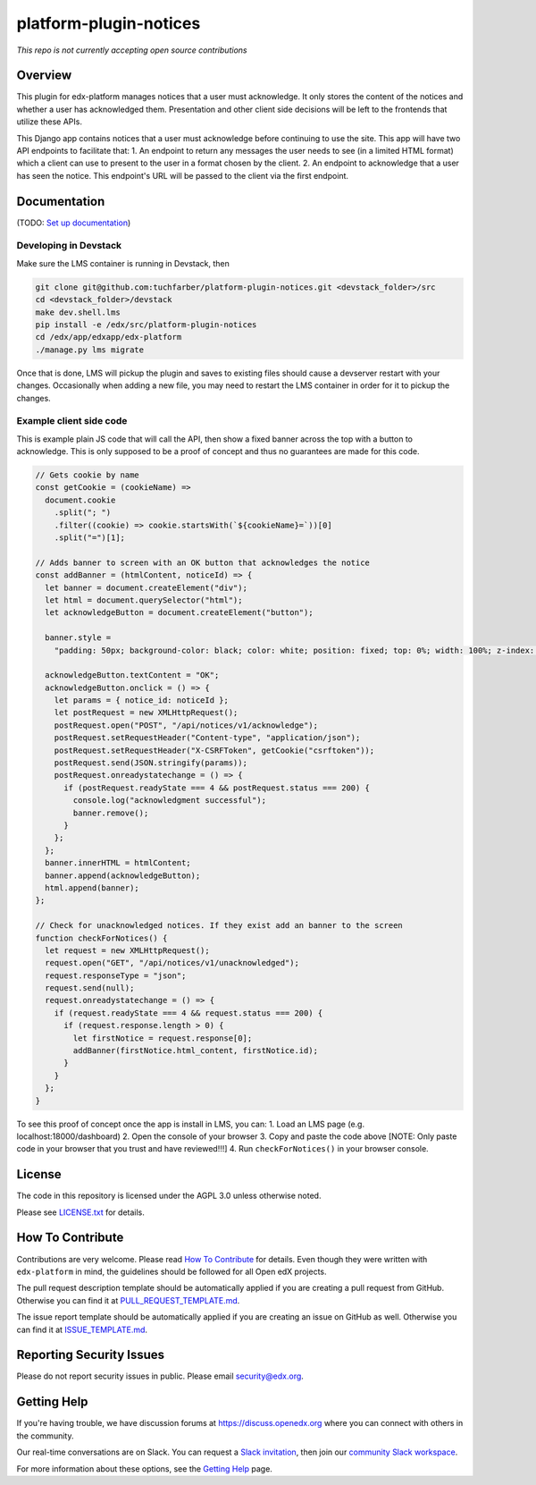 platform-plugin-notices
=============================

|pypi-badge| |ci-badge| |codecov-badge| |doc-badge| |pyversions-badge|
|license-badge|

*This repo is not currently accepting open source contributions*

Overview
--------

This plugin for edx-platform manages notices that a user must acknowledge. It only stores the content of the notices and whether a user has acknowledged them. Presentation and other client side decisions will be left to the frontends that utilize these APIs.

This Django app contains notices that a user must acknowledge before continuing to use the site. This app will have two API endpoints to facilitate that:
1. An endpoint to return any messages the user needs to see (in a limited HTML format) which a client can use to present to the user in a format chosen by the client.
2. An endpoint to acknowledge that a user has seen the notice. This endpoint's URL will be passed to the client via the first endpoint.

Documentation
-------------

(TODO: `Set up documentation <https://openedx.atlassian.net/wiki/spaces/DOC/pages/21627535/Publish+Documentation+on+Read+the+Docs>`_)

Developing in Devstack
~~~~~~~~~~~~~~~~~~~~~~
Make sure the LMS container is running in Devstack, then

.. code-block::

  git clone git@github.com:tuchfarber/platform-plugin-notices.git <devstack_folder>/src
  cd <devstack_folder>/devstack
  make dev.shell.lms
  pip install -e /edx/src/platform-plugin-notices
  cd /edx/app/edxapp/edx-platform
  ./manage.py lms migrate

Once that is done, LMS will pickup the plugin and saves to existing files should cause a devserver restart with your changes. Occasionally when adding a new file, you may need to restart the LMS container in order for it to pickup the changes.

Example client side code
~~~~~~~~~~~~~~~~~~~~~~~~~
This is example plain JS code that will call the API, then show a fixed banner across the top with a button to acknowledge. This is only supposed to be a proof of concept and thus no guarantees are made for this code.

.. code-block:: javascript

    // Gets cookie by name
    const getCookie = (cookieName) =>
      document.cookie
        .split("; ")
        .filter((cookie) => cookie.startsWith(`${cookieName}=`))[0]
        .split("=")[1];

    // Adds banner to screen with an OK button that acknowledges the notice
    const addBanner = (htmlContent, noticeId) => {
      let banner = document.createElement("div");
      let html = document.querySelector("html");
      let acknowledgeButton = document.createElement("button");

      banner.style =
        "padding: 50px; background-color: black; color: white; position: fixed; top: 0%; width: 100%; z-index: 1010";

      acknowledgeButton.textContent = "OK";
      acknowledgeButton.onclick = () => {
        let params = { notice_id: noticeId };
        let postRequest = new XMLHttpRequest();
        postRequest.open("POST", "/api/notices/v1/acknowledge");
        postRequest.setRequestHeader("Content-type", "application/json");
        postRequest.setRequestHeader("X-CSRFToken", getCookie("csrftoken"));
        postRequest.send(JSON.stringify(params));
        postRequest.onreadystatechange = () => {
          if (postRequest.readyState === 4 && postRequest.status === 200) {
            console.log("acknowledgment successful");
            banner.remove();
          }
        };
      };
      banner.innerHTML = htmlContent;
      banner.append(acknowledgeButton);
      html.append(banner);
    };

    // Check for unacknowledged notices. If they exist add an banner to the screen
    function checkForNotices() {
      let request = new XMLHttpRequest();
      request.open("GET", "/api/notices/v1/unacknowledged");
      request.responseType = "json";
      request.send(null);
      request.onreadystatechange = () => {
        if (request.readyState === 4 && request.status === 200) {
          if (request.response.length > 0) {
            let firstNotice = request.response[0];
            addBanner(firstNotice.html_content, firstNotice.id);
          }
        }
      };
    }


To see this proof of concept once the app is install in LMS, you can:
1. Load an LMS page (e.g. localhost:18000/dashboard)
2. Open the console of your browser
3. Copy and paste the code above [NOTE: Only paste code in your browser that you trust and have reviewed!!!]
4. Run ``checkForNotices()`` in your browser console.

License
-------

The code in this repository is licensed under the AGPL 3.0 unless
otherwise noted.

Please see `LICENSE.txt <LICENSE.txt>`_ for details.

How To Contribute
-----------------

Contributions are very welcome.
Please read `How To Contribute <https://github.com/edx/edx-platform/blob/master/CONTRIBUTING.rst>`_ for details.
Even though they were written with ``edx-platform`` in mind, the guidelines
should be followed for all Open edX projects.

The pull request description template should be automatically applied if you are creating a pull request from GitHub. Otherwise you
can find it at `PULL_REQUEST_TEMPLATE.md <.github/PULL_REQUEST_TEMPLATE.md>`_.

The issue report template should be automatically applied if you are creating an issue on GitHub as well. Otherwise you
can find it at `ISSUE_TEMPLATE.md <.github/ISSUE_TEMPLATE.md>`_.

Reporting Security Issues
-------------------------

Please do not report security issues in public. Please email security@edx.org.

Getting Help
------------

If you're having trouble, we have discussion forums at https://discuss.openedx.org where you can connect with others in the community.

Our real-time conversations are on Slack. You can request a `Slack invitation`_, then join our `community Slack workspace`_.

For more information about these options, see the `Getting Help`_ page.

.. _Slack invitation: https://openedx-slack-invite.herokuapp.com/
.. _community Slack workspace: https://openedx.slack.com/
.. _Getting Help: https://openedx.org/getting-help

.. |pypi-badge| image:: https://img.shields.io/pypi/v/platform-plugin-notices.svg
    :target: https://pypi.python.org/pypi/platform-plugin-notices/
    :alt: PyPI

.. |ci-badge| image:: https://github.com/edx/platform-plugin-notices/workflows/Python%20CI/badge.svg?branch=master
    :target: https://github.com/edx/platform-plugin-notices/actions
    :alt: CI

.. |codecov-badge| image:: https://codecov.io/github/edx/platform-plugin-notices/coverage.svg?branch=master
    :target: https://codecov.io/github/edx/platform-plugin-notices?branch=master
    :alt: Codecov

.. |doc-badge| image:: https://readthedocs.org/projects/platform-plugin-notices/badge/?version=latest
    :target: https://platform-plugin-notices.readthedocs.io/en/latest/
    :alt: Documentation

.. |pyversions-badge| image:: https://img.shields.io/pypi/pyversions/platform-plugin-notices.svg
    :target: https://pypi.python.org/pypi/platform-plugin-notices/
    :alt: Supported Python versions

.. |license-badge| image:: https://img.shields.io/github/license/edx/platform-plugin-notices.svg
    :target: https://github.com/edx/platform-plugin-notices/blob/master/LICENSE.txt
    :alt: License
